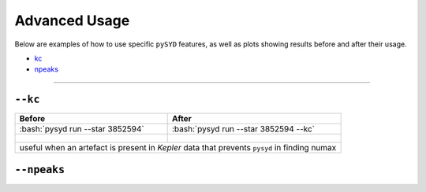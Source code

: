 .. _advanced:

.. role:: bash(code)
   :language: bash

Advanced Usage
#################

Below are examples of how to use specific ``pySYD`` features, as well as plots showing results before and after their usage. 

- `kc`_ 
- `npeaks`_ 

====================


``--kc``
++++++++
.. _kc:

+--------------------------------------------------+-------------------------------------------------------+
| Before                                           | After                                                 |
+==================================================+=======================================================+
| :bash:`pysyd run --star 3852594`                 | :bash:`pysyd run --star 3852594 --kc`                 |
+--------------------------------------------------+-------------------------------------------------------+
| .. figure:: figures_advanced/3852594_before.png  | .. figure:: figures_advanced/3852594_after.png        |
|    :scale: 50 %                                  |    :scale: 50 %                                       |
+--------------------------------------------------+-------------------------------------------------------+
| useful when an artefact is present in *Kepler* data that prevents ``pysyd`` in finding numax             |
+--------------------------------------------------+-------------------------------------------------------+


``--npeaks``
++++++++
.. _npeaks:

+-------------------------------------------------+-------------------------------------------------------+
| Before                                          | After                                                 |
+=================================================+=======================================================+
| :bash:`pysyd run --star 11862497`               | :bash:`pysyd run --star 11862497 --npeaks 10`         |
+-------------------------------------------------+-------------------------------------------------------+
| .. figure:: figures_advanced/11862497_before.png| .. figure:: figures_advanced/11862497_after.png       |
|    :scale: 50 %                                 |    :scale: 50 %                                       |
+-------------------------------------------------+-------------------------------------------------------+
| useful when ``pysyd`` doesn't find the correct peak in the autocorrelation function				      |
| useful when ``pysyd`` doesn't find the correct peak in the autocorrelation function				      |
+-------------------------------------------------+-------------------------------------------------------+
